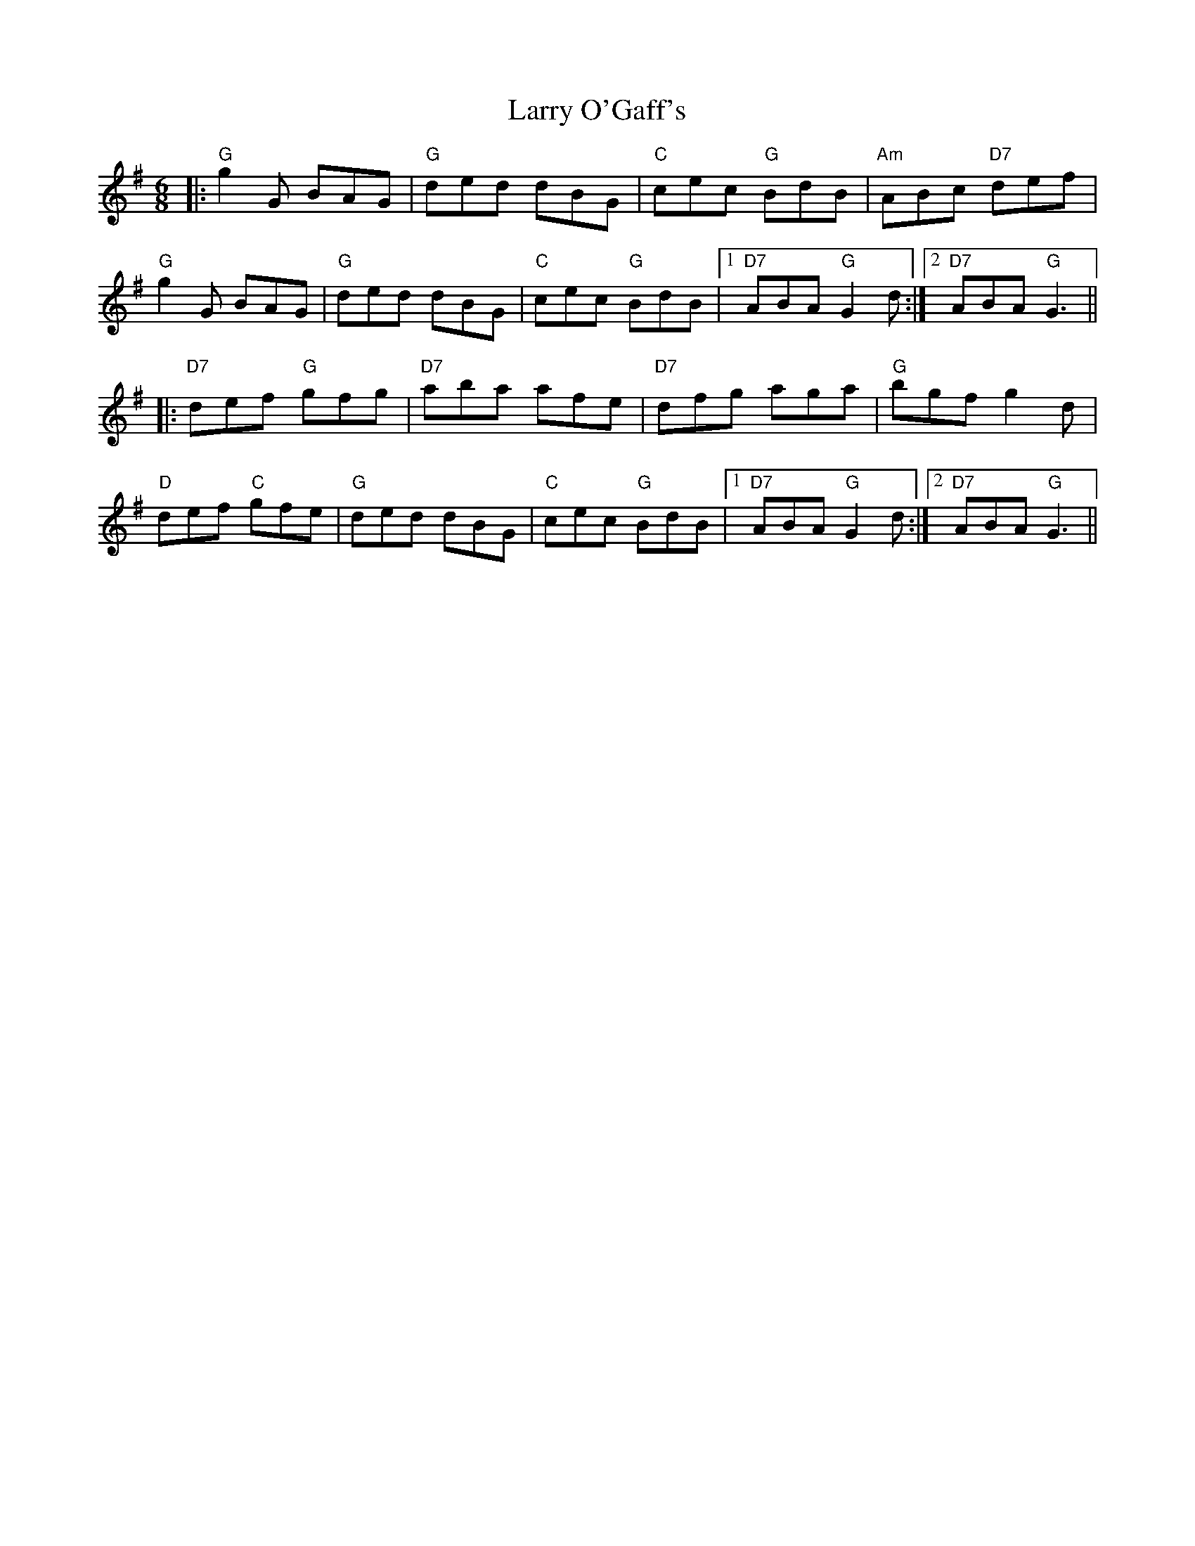 X: 22927
T: Larry O'Gaff's
R: jig
M: 6/8
K: Gmajor
|:"G"g2G BAG|"G"ded dBG|"C"cec "G"BdB|"Am"ABc "D7"def|
"G"g2G BAG|"G"ded dBG|"C"cec "G"BdB|1 "D7"ABA "G"G2d:|2 "D7"ABA "G"G3||
|:"D7"def "G"gfg|"D7"aba afe|"D7"dfg aga|"G"bgf g2d|
"D"def "C"gfe|"G"ded dBG|"C"cec "G"BdB|1 "D7"ABA "G"G2d:|2 "D7"ABA "G"G3||

